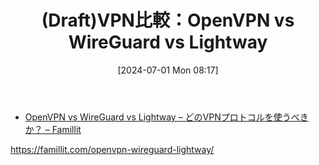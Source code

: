 #+BLOG: wurly-blog
#+POSTID: 1407
#+ORG2BLOG:
#+DATE: [2024-07-01 Mon 08:17]
#+OPTIONS: toc:nil num:nil todo:nil pri:nil tags:nil ^:nil
#+CATEGORY: 
#+TAGS: 
#+DESCRIPTION:
#+TITLE: (Draft)VPN比較：OpenVPN vs WireGuard vs Lightway

 - [[https://famillit.com/openvpn-wireguard-lightway/][OpenVPN vs WireGuard vs Lightway – どのVPNプロトコルを使うべきか？ – Famillit]]
https://famillit.com/openvpn-wireguard-lightway/

